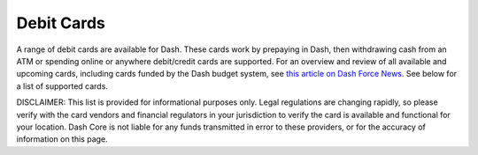 .. _debit-cards:

==================
Debit Cards
==================

A range of debit cards are available for Dash. These cards work by
prepaying in Dash, then withdrawing cash from an ATM or spending online
or anywhere debit/credit cards are supported. For an overview and review
of all available and upcoming cards, including cards funded by the Dash
budget system, see `this article on Dash Force News
<https://www.dashforcenews.com/debit-card-proposal-reviews/>`_. See
below for a list of supported cards.

DISCLAIMER: This list is provided for informational purposes only. Legal
regulations are changing rapidly, so please verify with the card vendors
and financial regulators in your jurisdiction to verify the card is
available and functional for your location. Dash Core is not liable for
any funds transmitted in error to these providers, or for the accuracy
of information on this page.
